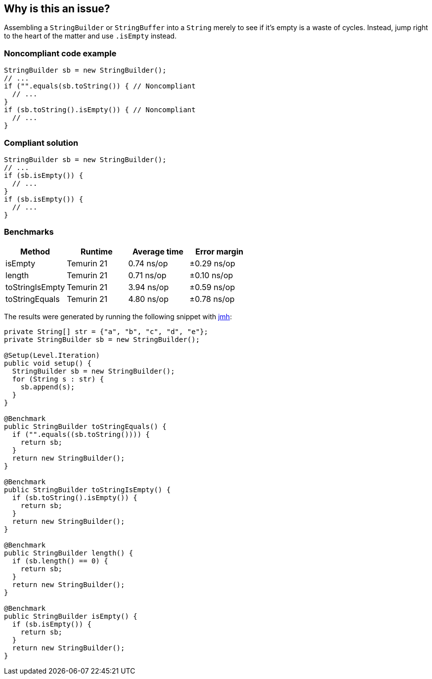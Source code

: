 == Why is this an issue?

Assembling a ``++StringBuilder++`` or ``++StringBuffer++`` into a ``++String++`` merely to see if it's empty is a waste of cycles. Instead, jump right to the heart of the matter and use ``++.isEmpty++`` instead.


=== Noncompliant code example

[source,java,diff-id=1,diff-type=nonCompliant]
----
StringBuilder sb = new StringBuilder();
// ...
if ("".equals(sb.toString()) { // Noncompliant
  // ...
}
if (sb.toString().isEmpty()) { // Noncompliant
  // ...
}
----

=== Compliant solution

[source,java,diff-id=1,diff-type=compliant]
----
StringBuilder sb = new StringBuilder();
// ...
if (sb.isEmpty()) {
  // ...
}
if (sb.isEmpty()) {
  // ...
}
----

=== Benchmarks

[options="header"]
|===
| Method| Runtime| Average time| Error margin
| isEmpty| Temurin 21| 0.74 ns/op| ±0.29 ns/op
| length| Temurin 21| 0.71 ns/op| ±0.10 ns/op
| toStringIsEmpty| Temurin 21| 3.94 ns/op| ±0.59 ns/op
| toStringEquals| Temurin 21| 4.80 ns/op| ±0.78 ns/op
|===


The results were generated by running the following snippet with https://github.com/openjdk/jmh[jmh]:

[source,java]
----
private String[] str = {"a", "b", "c", "d", "e"};
private StringBuilder sb = new StringBuilder();

@Setup(Level.Iteration)
public void setup() {
  StringBuilder sb = new StringBuilder();
  for (String s : str) {
    sb.append(s);
  }
}

@Benchmark
public StringBuilder toStringEquals() {
  if ("".equals((sb.toString()))) {
    return sb;
  }
  return new StringBuilder();
}

@Benchmark
public StringBuilder toStringIsEmpty() {
  if (sb.toString().isEmpty()) {
    return sb;
  }
  return new StringBuilder();
}

@Benchmark
public StringBuilder length() {
  if (sb.length() == 0) {
    return sb;
  }
  return new StringBuilder();
}

@Benchmark
public StringBuilder isEmpty() {
  if (sb.isEmpty()) {
    return sb;
  }
  return new StringBuilder();
}
----


ifdef::env-github,rspecator-view[]

'''
== Implementation Specification
(visible only on this page)

=== Message

Test "xxx.length()" against 0 to see if "xxx" is empty.


endif::env-github,rspecator-view[]
